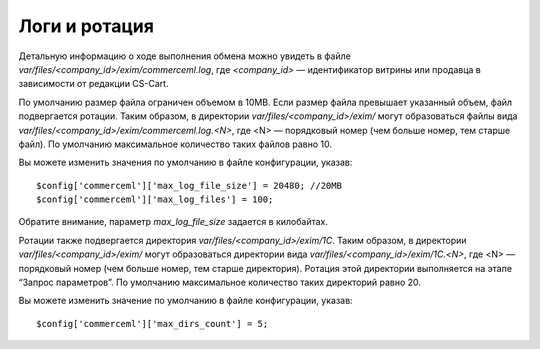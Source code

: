 **************
Логи и ротация
**************

Детальную информацию о ходе выполнения обмена можно увидеть в файле `var/files/<company_id>/exim/commerceml.log`, где `<company_id>` — идентификатор витрины или продавца в зависимости от редакции CS-Cart.

По умолчанию размер файла ограничен объемом в 10MB. Если размер файла превышает указанный объем, файл подвергается ротации. Таким образом, в директории `var/files/<company_id>/exim/` могут образоваться файлы вида `var/files/<company_id>/exim/commerceml.log.<N>`, где <N> — порядковый номер (чем больше номер, тем старше файл). По умолчанию максимальное количество таких файлов равно 10. 
	
Вы можете изменить значения по умолчанию в файле конфигурации, указав: 

::

$config['commerceml']['max_log_file_size'] = 20480; //20MB
$config['commerceml']['max_log_files'] = 100;

Обратите внимание, параметр `max_log_file_size` задается в килобайтах.

Ротации также подвергается директория `var/files/<company_id>/exim/1С`. Таким образом, в директории `var/files/<company_id>/exim/` могут образоваться директории вида `var/files/<company_id>/exim/1С.<N>`, где <N> — порядковый номер (чем больше номер, тем старше директория). Ротация этой директории выполняется на этапе “Запрос параметров”. По умолчанию максимальное количество таких директорий равно 20. 

Вы можете изменить значение по умолчанию в файле конфигурации, указав: ::

$config['commerceml']['max_dirs_count'] = 5;